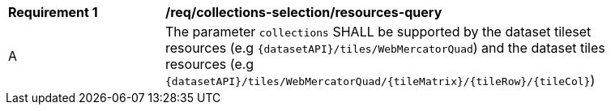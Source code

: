 [[req_core_collections-selection-resources-query]]
[width="90%",cols="2,6a"]
|===
^|*Requirement {counter:req-id}* |*/req/collections-selection/resources-query*
^|A |The parameter `collections` SHALL be supported by the dataset tileset resources (e.g `{datasetAPI}/tiles/WebMercatorQuad`) and the dataset tiles resources (e.g `{datasetAPI}/tiles/WebMercatorQuad/{tileMatrix}/{tileRow}/{tileCol}`)
|===
